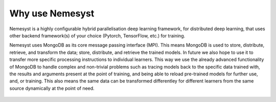Why use Nemesyst
================

Nemesyst is a highly configurable hybrid parallelisation deep learning framework, for distributed deep learning, that uses other backend framework(s) of your choice (Pytorch, TensorFlow, etc.) for training.

Nemesyst uses MongoDB as its core message passing interface (MPI). This means MongoDB is used to store, distribute, retrieve, and transform the data; store, distribute, and retrieve the trained models. In future we also hope to use it to transfer more specific processing instructions to individual learners. This way we use the already advanced functionality of MongoDB to handle complex and non-trivial problems such as tracing models back to the specific data trained with, the results and arguments present at the point of training, and being able to reload pre-trained models for further use, and, or training. This also means the same data can be transformed differentley for different learners from the same source dynamically at the point of need.

.. figure:: nemesyst_example.svg
    :alt: Nemesyst use-case example diagram.

.. Types of parallelisation:
..
.. * model parallelism; where a single model is trained using multiple hardware instances, and the same data.
.. * data parallelism; where different models are trained on a single hardware instance, using different data.
.. * hybrid parallelism; where each model is trained on independant groups of hardware and data.
.. * dynamic parallelism; where the parallelism strategy is dynamically used.
